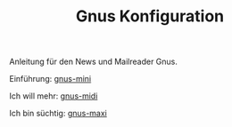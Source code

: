 #+TITLE: Gnus Konfiguration
#+OPTIONS: toc:nil

Anleitung für den News und Mailreader Gnus.

Einführung: [[file:Readme-01-gnus-mini.org][gnus-mini]]

Ich will mehr: [[file:Readme-02-gnus-midi.org][gnus-midi]]

Ich bin süchtig: [[file:Readme-03-gnus-maxi.org][gnus-maxi]]
